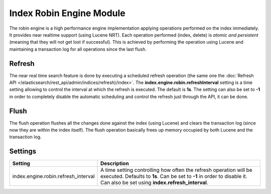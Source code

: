 Index Robin Engine Module
=========================

The robin engine is a high performance engine implementation applying operations performed on the index immediately. It provides near realtime support (using Lucene NRT). Each operation performed (index, delete) is *atomic and persistent* (meaning that they will not get lost if successful). This is achieved by performing the operation using Lucene and maintaining a transaction log for all operations since the last flush.


Refresh
-------

The near real time search feature is done by executing a scheduled refresh operation (the same one the :doc:`Refresh API </elasticsearch/rest_api/admin/indices/refresh)/index>`. The **index.engine.robin.refreshInterval** setting is a time setting allowing to control the interval at which the refresh is executed. The default is **1s**. The setting can also be set to **-1** in order to completely disable the automatic scheduling and control the refresh just through the API, it can be done.


Flush
-----

The flush operation flushes all the changes done against the index (using Lucene) and clears the transaction log (since now they are within the index itself). The flush operation basically frees up memory occupied by both Lucene and the transaction log.


Settings
--------

=====================================  =================================================================================================================================================================================================
 Setting                                Description                                                                                                                                                                                     
=====================================  =================================================================================================================================================================================================
index.engine.robin.refresh_interval    A time setting controlling how often the refresh operation will be executed. Defaults to **1s**. Can be set to **-1** in order to disable it. Can also be set using **index.refresh_interval**.  
=====================================  =================================================================================================================================================================================================

